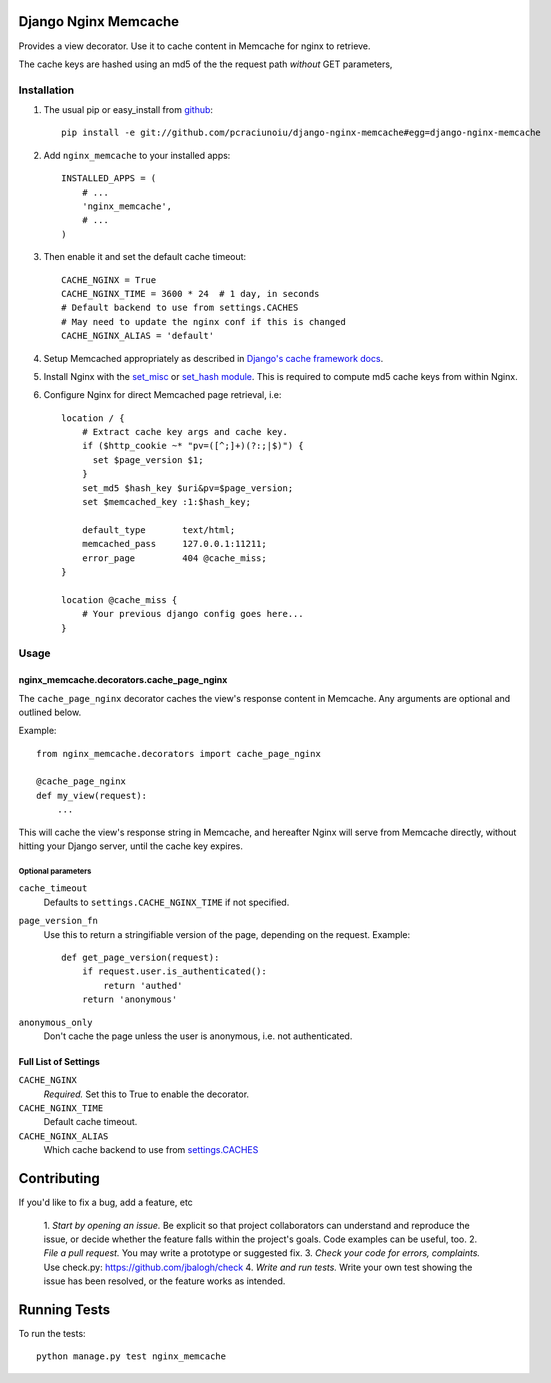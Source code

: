 Django Nginx Memcache
=====================
Provides a view decorator. Use it to cache content in Memcache for nginx to
retrieve.

The cache keys are hashed using an md5 of the the request path *without*
GET parameters,

Installation
------------

#. The usual pip or easy_install from `github <https://github.com/pcraciunoiu/django-nginx-memcache>`_::

    pip install -e git://github.com/pcraciunoiu/django-nginx-memcache#egg=django-nginx-memcache

#. Add ``nginx_memcache`` to your installed apps::

    INSTALLED_APPS = (
        # ...
        'nginx_memcache',
        # ...
    )

#. Then enable it and set the default cache timeout::

    CACHE_NGINX = True
    CACHE_NGINX_TIME = 3600 * 24  # 1 day, in seconds
    # Default backend to use from settings.CACHES
    # May need to update the nginx conf if this is changed
    CACHE_NGINX_ALIAS = 'default'

#. Setup Memcached appropriately as described in `Django's cache framework docs <http://docs.djangoproject.com/en/dev/topics/cache/#memcached>`_.

#. Install Nginx with the `set_misc <https://github.com/agentzh/set-misc-nginx-module>`_ or `set_hash module <https://github.com/simpl/ngx_http_set_hash>`_. This is required to compute md5 cache keys from within Nginx.
#. Configure Nginx for direct Memcached page retrieval, i.e::

    location / {
        # Extract cache key args and cache key.
        if ($http_cookie ~* "pv=([^;]+)(?:;|$)") {
          set $page_version $1;
        }
        set_md5 $hash_key $uri&pv=$page_version;
        set $memcached_key :1:$hash_key;

        default_type       text/html;
        memcached_pass     127.0.0.1:11211;
        error_page         404 @cache_miss;
    }

    location @cache_miss {
        # Your previous django config goes here...
    }


Usage
-----

nginx_memcache.decorators.cache_page_nginx
~~~~~~~~~~~~~~~~~~~~~~~~~~~~~~~~~~~~~~~~~~

The ``cache_page_nginx`` decorator caches the view's response content in Memcache. Any arguments are optional and outlined below.

Example::

    from nginx_memcache.decorators import cache_page_nginx

    @cache_page_nginx
    def my_view(request):
        ...

This will cache the view's response string in Memcache, and hereafter Nginx
will serve from Memcache directly, without hitting your Django server,
until the cache key expires.

Optional parameters
+++++++++++++++++++

``cache_timeout``
  Defaults to ``settings.CACHE_NGINX_TIME`` if not specified.

``page_version_fn``
  Use this to return a stringifiable version of the page, depending on the
  request. Example::

    def get_page_version(request):
        if request.user.is_authenticated():
            return 'authed'
        return 'anonymous'

``anonymous_only``
  Don't cache the page unless the user is anonymous, i.e. not authenticated.

Full List of Settings
~~~~~~~~~~~~~~~~~~~~~

``CACHE_NGINX``
  *Required.* Set this to True to enable the decorator.

``CACHE_NGINX_TIME``
  Default cache timeout.

``CACHE_NGINX_ALIAS``
  Which cache backend to use from `settings.CACHES <https://docs.djangoproject.com/en/dev/ref/settings/#std:setting-CACHES>`_

Contributing
============
If you'd like to fix a bug, add a feature, etc

    1. *Start by opening an issue.* Be explicit so that project collaborators
    can understand and reproduce the issue, or decide whether the feature
    falls within the project's goals. Code examples can be useful, too.
    2. *File a pull request.* You may write a prototype or suggested fix.
    3. *Check your code for errors, complaints.* Use check.py:
    https://github.com/jbalogh/check
    4. *Write and run tests.* Write your own test showing the issue has been
    resolved, or the feature works as intended.

Running Tests
=============
To run the tests::

    python manage.py test nginx_memcache
